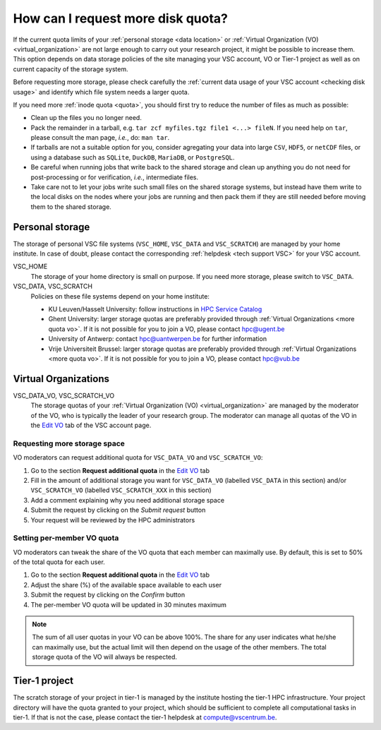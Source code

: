 .. _more quota:

##################################
How can I request more disk quota?
##################################

If the current quota limits of your :ref:`personal storage <data location>` or
:ref:`Virtual Organization (VO) <virtual_organization>` are not large enough to
carry out your research project, it might be possible to increase them. This
option depends on data storage policies of the site managing your VSC account,
VO or Tier-1 project as well as on current capacity of the storage system.

Before requesting more storage, please check carefully the
:ref:`current data usage of your VSC account <checking disk usage>` and identify which
file system needs a larger quota.

If you need more :ref:`inode quota <quota>`, you should first try to
reduce the number of files as much as possible:

- Clean up the files you no longer need.
- Pack the remainder in a tarball, e.g. ``tar zcf myfiles.tgz file1 <...>
  fileN``. If you need help on ``tar``, please consult the man page, *i.e.*, do:
  ``man tar``.
- If tarballs are not a suitable option for you, consider agregating your data
  into large ``CSV``, ``HDF5``, or ``netCDF`` files, or using a database such as
  ``SQLite``, ``DuckDB``, ``MariaDB``, or ``PostgreSQL``.
- Be careful when running jobs that write back to the shared storage and clean
  up anything you do not need for post-processing or for verification, *i.e.*,
  intermediate files.
- Take care not to let your jobs write such small files on the shared storage
  systems, but instead have them write to the local disks on the nodes where
  your jobs are running and then pack them if they are still needed before
  moving them to the shared storage.

.. _more quota personal:

Personal storage
================

The storage of personal VSC file systems (``VSC_HOME``, ``VSC_DATA`` and
``VSC_SCRATCH``) are managed by your home institute. In case of doubt, please
contact the corresponding :ref:`helpdesk <tech support VSC>` for your VSC
account.

VSC_HOME
  The storage of your home directory is small on purpose. If you need more
  storage, please switch to ``VSC_DATA``.

VSC_DATA, VSC_SCRATCH
  Policies on these file systems depend on your home institute:

  * KU Leuven/Hasselt University: follow instructions in
    `HPC Service Catalog <https://icts.kuleuven.be/sc/onderzoeksgegevens/HPC-storage>`_
  * Ghent University: larger storage quotas are preferably provided through
    :ref:`Virtual Organizations <more quota vo>`. If it is not possible for you
    to join a VO, please contact hpc@ugent.be 
  * University of Antwerp: contact hpc@uantwerpen.be for further information
  * Vrije Universiteit Brussel: larger storage quotas are preferably provided through
    :ref:`Virtual Organizations <more quota vo>`. If it is not possible for you
    to join a VO, please contact hpc@vub.be 

.. _more quota vo:

Virtual Organizations
=====================

VSC_DATA_VO, VSC_SCRATCH_VO
  The storage quotas of your :ref:`Virtual Organization (VO) <virtual_organization>`
  are managed by the moderator of the VO, who is typically the leader of your
  research group. The moderator can manage all quotas of the VO in the
  `Edit VO <https://account.vscentrum.be/django/vo/edit>`_ tab of the VSC
  account page.

Requesting more storage space
-----------------------------

VO moderators can request additional quota for ``VSC_DATA_VO`` and ``VSC_SCRATCH_VO``:

#. Go to the section **Request additional quota** in the
   `Edit VO <https://account.vscentrum.be/django/vo/edit>`_ tab

#. Fill in the amount of additional storage you want for ``VSC_DATA_VO``
   (labelled ``VSC_DATA`` in this section) and/or ``VSC_SCRATCH_VO`` (labelled
   ``VSC_SCRATCH_XXX`` in this section)

#. Add a comment explaining why you need additional storage space

#. Submit the request by clicking on the *Submit request* button

#. Your request will be reviewed by the HPC administrators

Setting per-member VO quota
---------------------------

VO moderators can tweak the share of the VO quota that each member can
maximally use. By default, this is set to 50% of the total quota for each user.

#. Go to the section **Request additional quota** in the
   `Edit VO <https://account.vscentrum.be/django/vo/edit>`_ tab

#. Adjust the share (%) of the available space available to each user

#. Submit the request by clicking on the *Confirm* button

#. The per-member VO quota will be updated in 30 minutes maximum

.. note::

   The sum of all user quotas in your VO can be above 100%. The share
   for any user indicates what he/she can maximally use, but the actual limit
   will then depend on the usage of the other members. The total storage quota
   of the VO will always be respected.

Tier-1 project
==============

The scratch storage of your project in tier-1 is managed by the institute
hosting the tier-1 HPC infrastructure. Your project directory will have the
quota granted to your project, which should be sufficient to complete all
computational tasks in tier-1. If that is not the case, please contact the
tier-1 helpdesk at compute@vscentrum.be.
